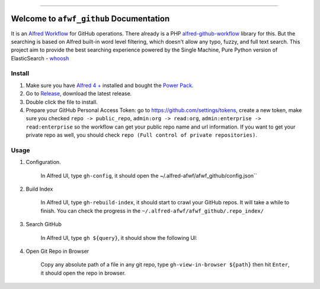 
.. .. image:: https://readthedocs.org/projects/afwf-github/badge/?version=latest
    :target: https://afwf-github.readthedocs.io/en/latest/
    :alt: Documentation Status

.. .. image:: https://github.com/MacHu-GWU/afwf_github-project/workflows/CI/badge.svg
    :target: https://github.com/MacHu-GWU/afwf_github-project/actions?query=workflow:CI

.. .. image:: https://codecov.io/gh/MacHu-GWU/afwf_github-project/branch/main/graph/badge.svg
    :target: https://codecov.io/gh/MacHu-GWU/afwf_github-project

.. .. image:: https://img.shields.io/pypi/v/afwf-github.svg
    :target: https://pypi.python.org/pypi/afwf-github

.. .. image:: https://img.shields.io/pypi/l/afwf-github.svg
    :target: https://pypi.python.org/pypi/afwf-github

.. .. image:: https://img.shields.io/pypi/pyversions/afwf-github.svg
    :target: https://pypi.python.org/pypi/afwf-github

.. image:: https://img.shields.io/badge/Release_History!--None.svg?style=social
    :target: https://github.com/MacHu-GWU/afwf_github-project/blob/main/release-history.rst

.. image:: https://img.shields.io/badge/STAR_Me_on_GitHub!--None.svg?style=social
    :target: https://github.com/MacHu-GWU/afwf_github-project

------

.. .. image:: https://img.shields.io/badge/Link-Document-blue.svg
    :target: https://afwf-github.readthedocs.io/en/latest/

.. .. image:: https://img.shields.io/badge/Link-API-blue.svg
    :target: https://afwf-github.readthedocs.io/en/latest/py-modindex.html

.. .. image:: https://img.shields.io/badge/Link-Install-blue.svg
    :target: `install`_

.. image:: https://img.shields.io/badge/Link-GitHub-blue.svg
    :target: https://github.com/MacHu-GWU/afwf_github-project

.. image:: https://img.shields.io/badge/Link-Submit_Issue-blue.svg
    :target: https://github.com/MacHu-GWU/afwf_github-project/issues

.. image:: https://img.shields.io/badge/Link-Request_Feature-blue.svg
    :target: https://github.com/MacHu-GWU/afwf_github-project/issues

.. image:: https://img.shields.io/badge/Link-Download-blue.svg
    :target: https://pypi.org/pypi/afwf-github#files


Welcome to ``afwf_github`` Documentation
==============================================================================
It is an `Alfred Workflow <https://www.alfredapp.com/workflows/>`_ for GitHub operations. There already is a PHP `alfred-github-workflow <https://github.com/gharlan/alfred-github-workflow>`_ library for this. But the searching is based on Alfred built-in word level filtering, which doesn't allow any typo, fuzzy, and full text search. This project aim to provide the best searching experience powered by the Single Machine, Pure Python version of ElasticSearch - `whoosh <https://pypi.org/project/Whoosh/>`_


Install
------------------------------------------------------------------------------
1. Make sure you have `Alfred 4 + <https://www.alfredapp.com/>`_ installed and bought the `Power Pack <https://www.alfredapp.com/shop/>`_.
2. Go to `Release <https://github.com/MacHu-GWU/afwf_github-project/releases>`_, download the latest release.
3. Double click the file to install.
4. Prepare your GitHub Personal Access Token: go to https://github.com/settings/tokens, create a new token, make sure you checked ``repo -> public_repo``, ``admin:org -> read:org``, ``admin:enterprise -> read:enterprise`` so the workflow can get your public repo name and url information. If you want to get your private repo as well, you should check ``repo (Full control of private repositories)``.


Usage
------------------------------------------------------------------------------
1. Configuration.

    In Alfred UI, type ``gh-config``, it should open the ~/.alfred-afwf/afwf_github/config.json``

    .. image:: https://github.com/MacHu-GWU/afwf_github-project/assets/6800411/2acff3ad-8a90-4326-8f64-3a54df2da11f

2. Build Index

    In Alfred UI, type ``gh-rebuild-index``, it should start to crawl your GitHub repos. It will take a while to finish. You can check the progress in the ``~/.alfred-afwf/afwf_github/.repo_index/``

    .. image:: https://github.com/MacHu-GWU/afwf_github-project/assets/6800411/59ce941d-a22a-4fb5-8013-c6a14ec5ca56

3. Search GitHub

    In Alfred UI, type ``gh ${query}``, it should show the following UI:

    .. image:: https://github.com/MacHu-GWU/afwf_github-project/assets/6800411/57ea7aa5-d2e0-4b73-8e66-632453418d92

4. Open Git Repo in Browser

    Copy any absolute path of a file in any git repo, type ``gh-view-in-browser ${path}`` then hit ``Enter``, it should open the repo in browser.

    .. image:: https://github.com/MacHu-GWU/afwf_github-project/assets/6800411/e863fac8-e9b0-4301-93c0-d745059e4346
